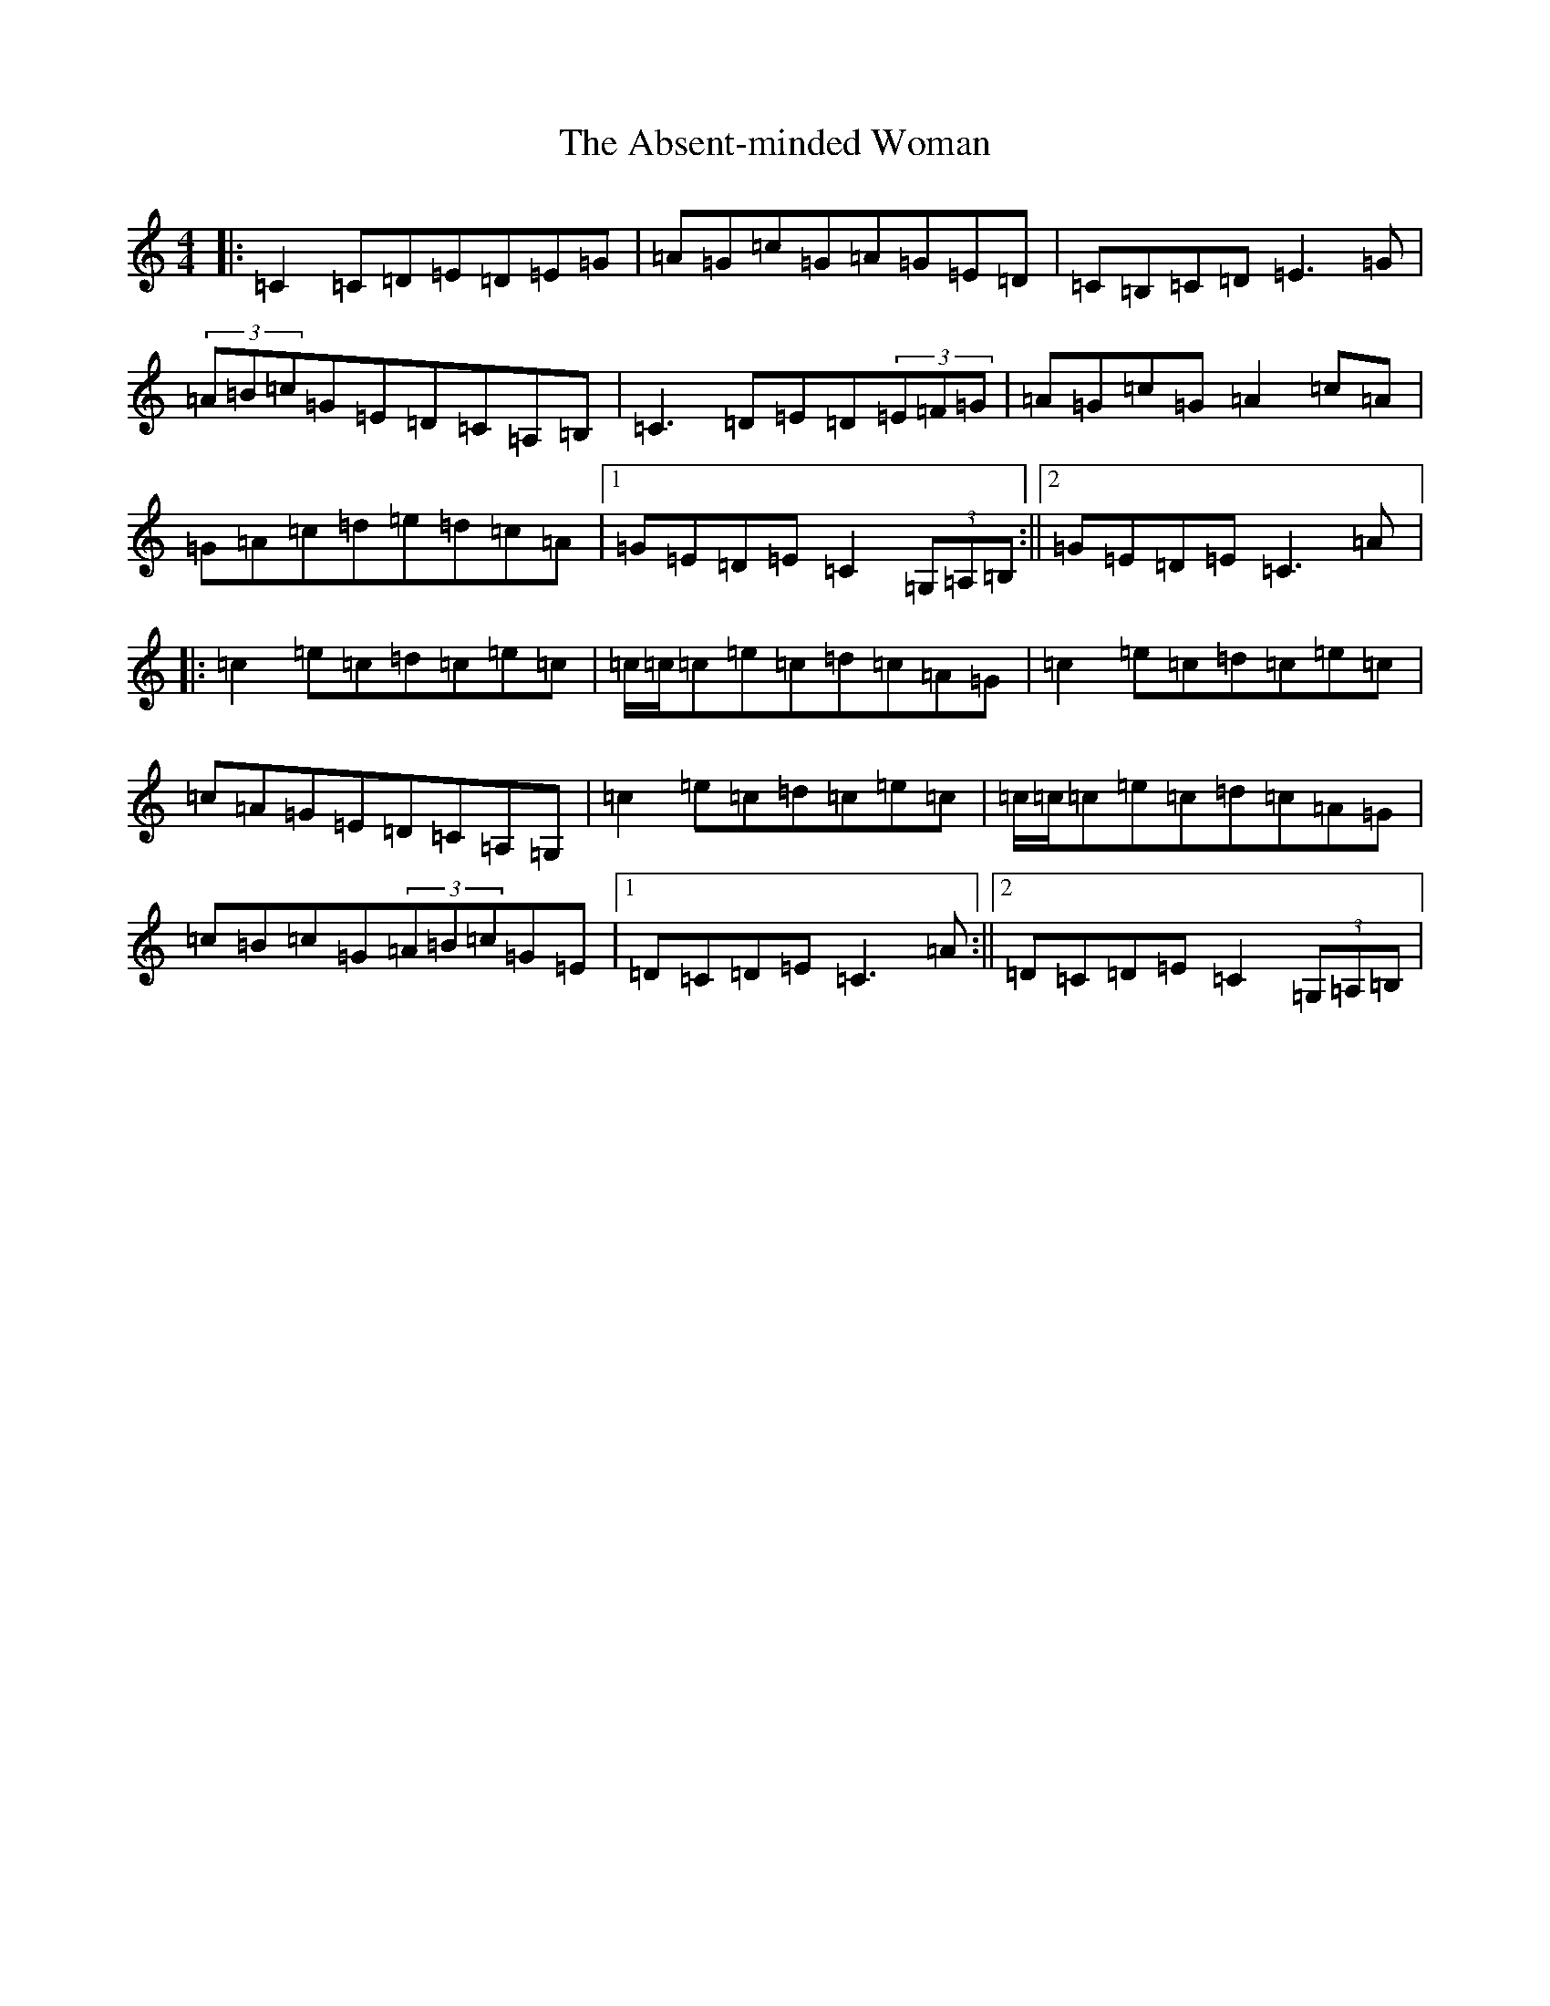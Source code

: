 X: 280
T: Absent-minded Woman, The
S: https://thesession.org/tunes/3796#setting3796
R: reel
M:4/4
L:1/8
K: C Major
|:=C2=C=D=E=D=E=G|=A=G=c=G=A=G=E=D|=C=B,=C=D=E3=G|(3=A=B=c=G=E=D=C=A,=B,|=C3=D=E=D(3=E=F=G|=A=G=c=G=A2=c=A|=G=A=c=d=e=d=c=A|1=G=E=D=E=C2(3=G,=A,=B,:||2=G=E=D=E=C3=A|:=c2=e=c=d=c=e=c|=c/2=c/2=c=e=c=d=c=A=G|=c2=e=c=d=c=e=c|=c=A=G=E=D=C=A,=G,|=c2=e=c=d=c=e=c|=c/2=c/2=c=e=c=d=c=A=G|=c=B=c=G(3=A=B=c=G=E|1=D=C=D=E=C3=A:||2=D=C=D=E=C2(3=G,=A,=B,|